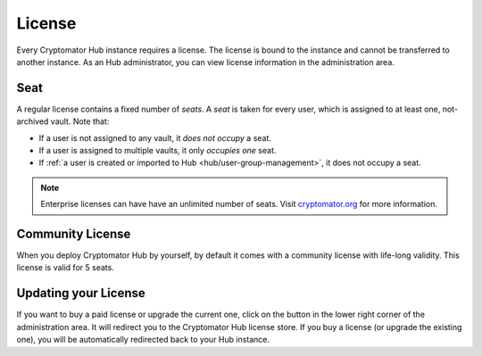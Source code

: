 .. _hub/license:

License
=======

Every Cryptomator Hub instance requires a license.
The license is bound to the instance and cannot be transferred to another instance.
As an Hub administrator, you can view license information in the administration area.

.. image:: ../img/hub/admin-area.png
    :alt: Administration area


.. _hub/license/seat:

Seat
----

A regular license contains a fixed number of *seats*.
A *seat* is taken for every user, which is assigned to at least one, not-archived vault.
Note that:

* If a user is not assigned to any vault, it *does not occupy* a seat.
* If a user is assigned to multiple vaults, it only *occupies one* seat.
* If :ref:`a user is created or imported to Hub <hub/user-group-management>`, it does not occupy a seat.

.. note:: Enterprise licenses can have have an unlimited number of seats. Visit `cryptomator.org <https://cryptomator.org/hub/>`_ for more information.


.. _hub/license/community-license:

Community License
-----------------

When you deploy Cryptomator Hub by yourself, by default it comes with a community license with life-long validity.
This license is valid for 5 seats.


.. _hub/license/buy-license:

Updating your License
---------------------

If you want to buy a paid license or upgrade the current one, click on the button in the lower right corner of the administration area.
It will redirect you to the Cryptomator Hub license store.
If you buy a license (or upgrade the existing one), you will be automatically redirected back to your Hub instance.
